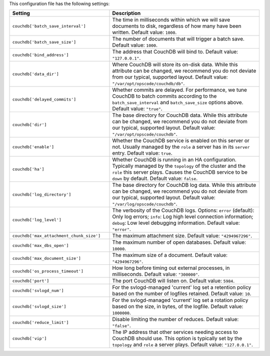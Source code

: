 .. The contents of this file are included in multiple topics.
.. This file should not be changed in a way that hinders its ability to appear in multiple documentation sets.

This configuration file has the following settings:

.. list-table::
   :widths: 200 300
   :header-rows: 1

   * - Setting
     - Description
   * - ``couchdb['batch_save_interval']``
     - The time in milliseconds within which we will save documents to disk, regardless of how many have been written. Default value: ``1000``.
   * - ``couchdb['batch_save_size']``
     - The number of documents that will trigger a batch save. Default value: ``1000``.
   * - ``couchdb['bind_address']``
     - The address that CouchDB will bind to. Default value: ``"127.0.0.1"``.
   * - ``couchdb['data_dir']``
     - Where CouchDB will store its on-disk data. While this attribute can be changed, we recommend you do not deviate from our typical, supported layout. Default value: ``"/var/opt/opscode/couchdb/db"``.
   * - ``couchdb['delayed_commits']``
     - Whether commits are delayed. For performance, we tune CouchDB to batch commits according to the ``batch_save_interval`` and ``batch_save_size`` options above. Default value: ``"true"``.
   * - ``couchdb['dir']``
     - The base directory for CouchDB data. While this attribute can be changed, we recommend you do not deviate from our typical, supported layout. Default value: ``"/var/opt/opscode/couchdb"``.
   * - ``couchdb['enable']``
     - Whether the CouchDB service is enabled on this server or not. Usually managed by the ``role`` a server has in its ``server`` entry. Default value: ``true``.
   * - ``couchdb['ha']``
     - Whether CouchDB is running in an HA configuration. Typically managed by the ``topology`` of the cluster and the ``role`` this server plays. Causes the CouchDB service to be ``down`` by default. Default value: ``false``.
   * - ``couchdb['log_directory']``
     - The base directory for CouchDB log data. While this attribute can be changed, we recommend you do not deviate from our typical, supported layout. Default value: ``"/var/log/opscode/couchdb"``.
   * - ``couchdb['log_level']``
     - The verbosity of the CouchDB logs. Options: ``error`` (default): Only log errors; ``info``: Log high level connection information; ``debug``: Low level debugging information. Default value: ``"error"``.
   * - ``couchdb['max_attachment_chunk_size']``
     - The maximum attachment size. Default value: ``"4294967296"``.
   * - ``couchdb['max_dbs_open']``
     - The maximum number of open databases. Default value: ``10000``.
   * - ``couchdb['max_document_size']``
     - The maximum size of a document. Default value: ``"4294967296"``.
   * - ``couchdb['os_process_timeout']``
     - How long before timing out external processes, in milliseconds. Default value: ``"300000"``.
   * - ``couchdb['port']``
     - The port CouchDB will listen on. Default value: ``5984``.
   * - ``couchdb['svlogd_num']``
     - For the svlogd-managed 'current' log set a retention policy based on the number of logfiles retained. Default value: ``10``.
   * - ``couchdb['svlogd_size']``
     - For the svlogd-managed 'current' log set a rotation policy based on the size, in bytes, of the logfile. Default value: ``1000000``. 
   * - ``couchdb['reduce_limit']``
     - Disable limiting the number of reduces. Default value: ``"false"``.
   * - ``couchdb['vip']``
     - The IP address that other services needing access to CouchDB should use. This option is typically set by the ``topology`` and ``role`` a server plays. Default value: ``"127.0.0.1"``.